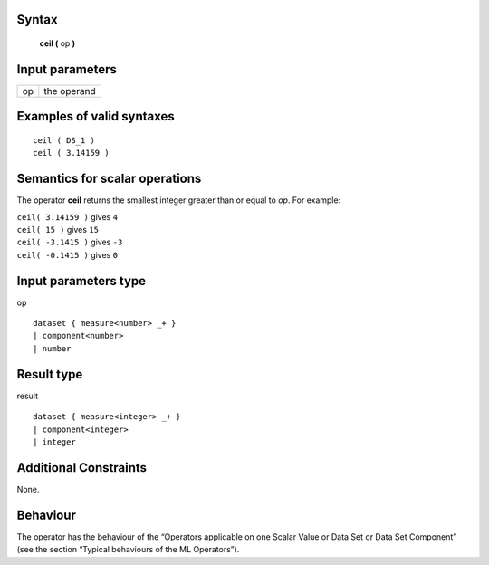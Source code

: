 ------
Syntax
------

    **ceil (** op **)**

----------------
Input parameters
----------------
.. list-table::

   * - op
     - the operand

------------------------------------
Examples of valid syntaxes
------------------------------------
::

    ceil ( DS_1 )
    ceil ( 3.14159 )

------------------------------------
Semantics  for scalar operations
------------------------------------
The operator **ceil** returns the smallest integer greater than or equal to *op*.
For example:

| ``ceil( 3.14159 )`` gives ``4``
| ``ceil( 15 )`` gives ``15``
| ``ceil( -3.1415 )`` gives ``-3``
| ``ceil( -0.1415 )`` gives ``0``

-----------------------------
Input parameters type
-----------------------------
op ::

    dataset { measure<number> _+ }
    | component<number>
    | number

-----------------------------
Result type
-----------------------------
result :: 

    dataset { measure<integer> _+ }
    | component<integer>
    | integer

-----------------------------
Additional Constraints
-----------------------------
None.

---------
Behaviour
---------

The operator has the behaviour of the “Operators applicable on one Scalar Value or Data Set or Data Set
Component” (see the section “Typical behaviours of the ML Operators”).
